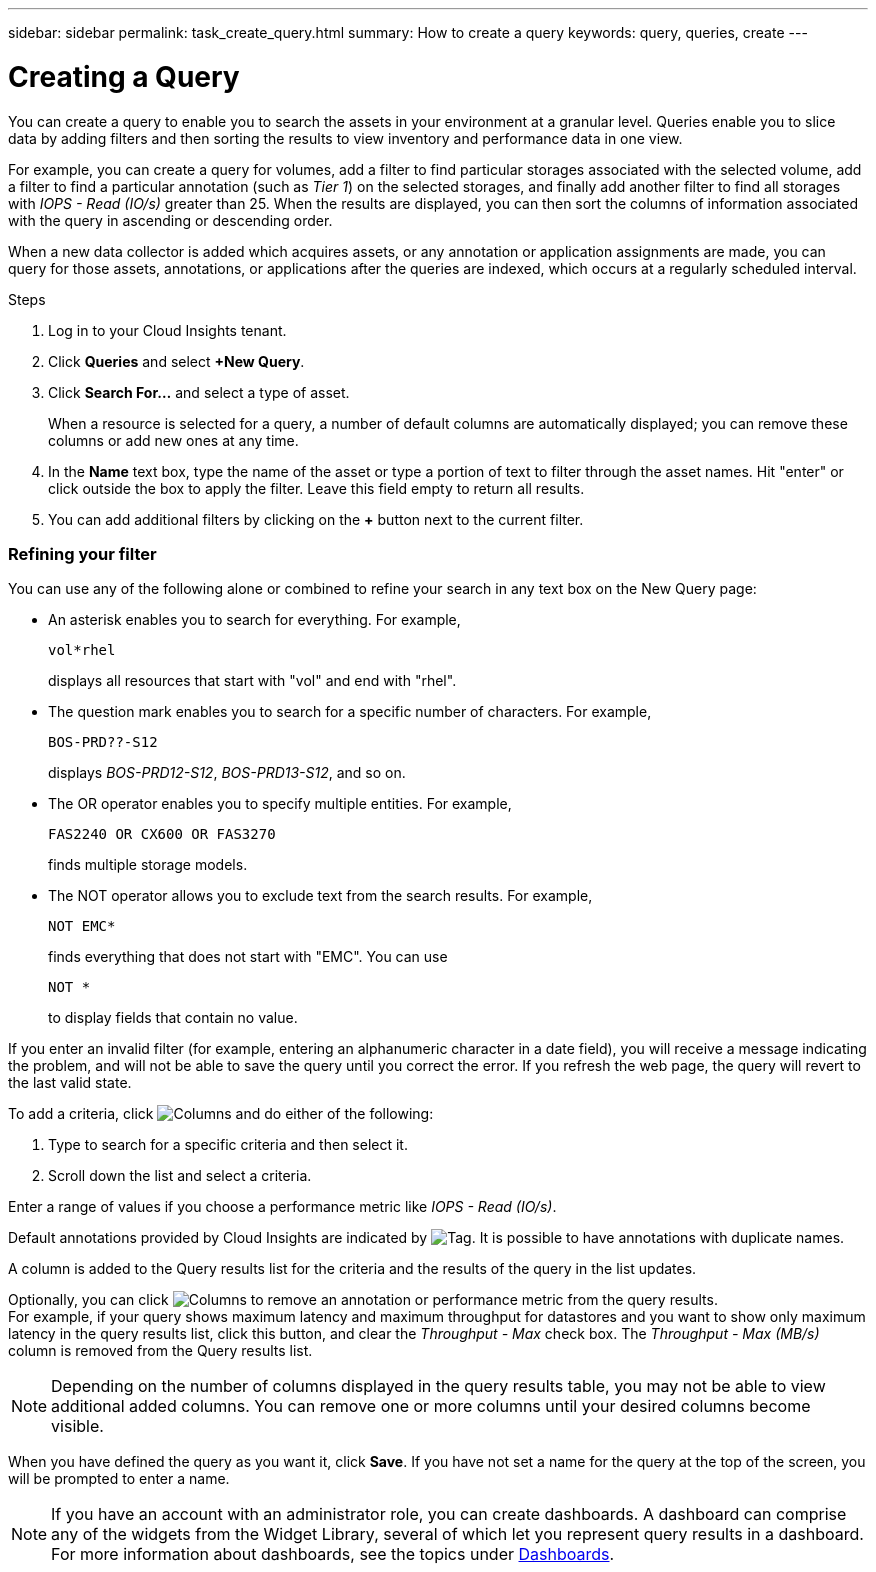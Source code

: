 ---
sidebar: sidebar
permalink: task_create_query.html
summary: How to create a query
keywords: query, queries, create
---

= Creating a Query

:toc: macro
:hardbreaks:
:toclevels: 1
:nofooter:
:icons: font
:linkattrs:
:imagesdir: ./media/

[.lead]
You can create a query to enable you to search the assets in your environment at a granular level. Queries enable you to slice data by adding filters and then sorting the results to view inventory and performance data in one view.

For example, you can create a query for volumes, add a filter to find particular storages associated with the selected volume, add a filter to find a particular annotation (such as _Tier 1_) on the selected storages, and finally add another filter to find all storages with _IOPS - Read (IO/s)_ greater than 25. When the results are displayed, you can then sort the columns of information associated with the query in ascending or descending order.

When a new data collector is added which acquires assets, or any annotation or application assignments are made, you can query for those assets, annotations, or applications after the queries are indexed, which occurs at a regularly scheduled interval.

.Steps
. Log in to your Cloud Insights tenant.
. Click *Queries* and select *+New Query*.
. Click *Search For...* and select a type of asset.
+
When a resource is selected for a query, a number of default columns are automatically displayed; you can remove these columns or add new ones at any time.

. In the *Name* text box, type the name of the asset or type a portion of text to filter through the asset names. Hit "enter" or click outside the box to apply the filter. Leave this field empty to return all results.

. You can add additional filters by clicking on the *+* button next to the current filter.

=== Refining your filter

You can use any of the following alone or combined to refine your search in any text box on the New Query page:

* An asterisk enables you to search for everything. For example,
[listing]
vol*rhel
+
displays all resources that start with "vol" and end with "rhel".
+
* The question mark enables you to search for a specific number of characters. For example,
[listing]
BOS-PRD??-S12
+
displays _BOS-PRD12-S12_, _BOS-PRD13-S12_, and so on.
+
* The OR operator enables you to specify multiple entities. For example,
[listing]
FAS2240 OR CX600 OR FAS3270
+
finds multiple storage models.
+
* The NOT operator allows you to exclude text from the search results. For example,
[listing]
NOT EMC*
+
finds everything that does not start with "EMC". You can use
[listing]
NOT *
+
to display fields that contain no value.

If you enter an invalid filter (for example, entering an alphanumeric character in a date field), you will receive a message indicating the problem, and will not be able to save the query until you correct the error. If you refresh the web page, the query will revert to the last valid state.

To add a criteria, click image:GearIcon.png[Columns] and do either of the following:

. Type to search for a specific criteria and then select it.

. Scroll down the list and select a criteria.

Enter a range of values if you choose a performance metric like _IOPS - Read (IO/s)_.

Default annotations provided by Cloud Insights are indicated by image:TagIcon.png[Tag]. It is possible to have annotations with duplicate names.

A column is added to the Query results list for the criteria and the results of the query in the list updates.

Optionally, you can click image:GearIcon.png[Columns] to remove an annotation or performance metric from the query results.
For example, if your query shows maximum latency and maximum throughput for datastores and you want to show only maximum latency in the query results list, click this button, and clear the _Throughput - Max_ check box. The _Throughput - Max (MB/s)_ column is removed from the Query results list.

NOTE: Depending on the number of columns displayed in the query results table, you may not be able to view additional added columns. You can remove one or more columns until your desired columns become visible.

When you have defined the query as you want it, click *Save*. If you have not set a name for the query at the top of the screen, you will be prompted to enter a name. 

NOTE: If you have an account with an administrator role, you can create dashboards. A dashboard can comprise any of the widgets from the Widget Library, several of which let you represent query results in a dashboard. For more information about dashboards, see the topics under link:concept_dashboards_overview.html[Dashboards].
